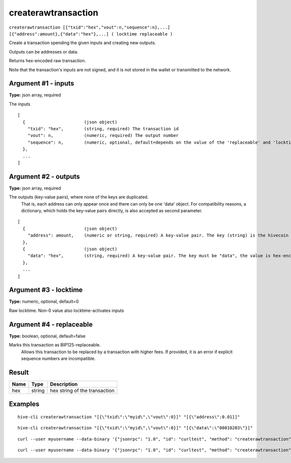 .. This file is licensed under the Apache License 2.0 available on
   http://www.apache.org/licenses/.

createrawtransaction
====================

``createrawtransaction [{"txid":"hex","vout":n,"sequence":n},...] [{"address":amount},{"data":"hex"},...] ( locktime replaceable )``

Create a transaction spending the given inputs and creating new outputs.

Outputs can be addresses or data.

Returns hex-encoded raw transaction.

Note that the transaction's inputs are not signed, and
it is not stored in the wallet or transmitted to the network.

Argument #1 - inputs
~~~~~~~~~~~~~~~~~~~~

**Type:** json array, required

The inputs

::

     [
       {                       (json object)
         "txid": "hex",        (string, required) The transaction id
         "vout": n,            (numeric, required) The output number
         "sequence": n,        (numeric, optional, default=depends on the value of the 'replaceable' and 'locktime' arguments) The sequence number
       },
       ...
     ]

Argument #2 - outputs
~~~~~~~~~~~~~~~~~~~~~

**Type:** json array, required

The outputs (key-value pairs), where none of the keys are duplicated.
       That is, each address can only appear once and there can only be one 'data' object.
       For compatibility reasons, a dictionary, which holds the key-value pairs directly, is also
       accepted as second parameter.

::

     [
       {                       (json object)
         "address": amount,    (numeric or string, required) A key-value pair. The key (string) is the hivecoin address, the value (float or string) is the amount in BTC
       },
       {                       (json object)
         "data": "hex",        (string, required) A key-value pair. The key must be "data", the value is hex-encoded data
       },
       ...
     ]

Argument #3 - locktime
~~~~~~~~~~~~~~~~~~~~~~

**Type:** numeric, optional, default=0

Raw locktime. Non-0 value also locktime-activates inputs

Argument #4 - replaceable
~~~~~~~~~~~~~~~~~~~~~~~~~

**Type:** boolean, optional, default=false

Marks this transaction as BIP125-replaceable.
       Allows this transaction to be replaced by a transaction with higher fees. If provided, it is an error if explicit sequence numbers are incompatible.

Result
~~~~~~

.. list-table::
   :header-rows: 1

   * - Name
     - Type
     - Description
   * - hex
     - string
     - hex string of the transaction

Examples
~~~~~~~~


.. highlight:: shell

::

  hive-cli createrawtransaction "[{\"txid\":\"myid\",\"vout\":0}]" "[{\"address\":0.01}]"

::

  hive-cli createrawtransaction "[{\"txid\":\"myid\",\"vout\":0}]" "[{\"data\":\"00010203\"}]"

::

  curl --user myusername --data-binary '{"jsonrpc": "1.0", "id": "curltest", "method": "createrawtransaction", "params": ["[{\"txid\":\"myid\",\"vout\":0}]", "[{\"address\":0.01}]"]}' -H 'content-type: text/plain;' http://127.0.0.1:9766/

::

  curl --user myusername --data-binary '{"jsonrpc": "1.0", "id": "curltest", "method": "createrawtransaction", "params": ["[{\"txid\":\"myid\",\"vout\":0}]", "[{\"data\":\"00010203\"}]"]}' -H 'content-type: text/plain;' http://127.0.0.1:9766/

